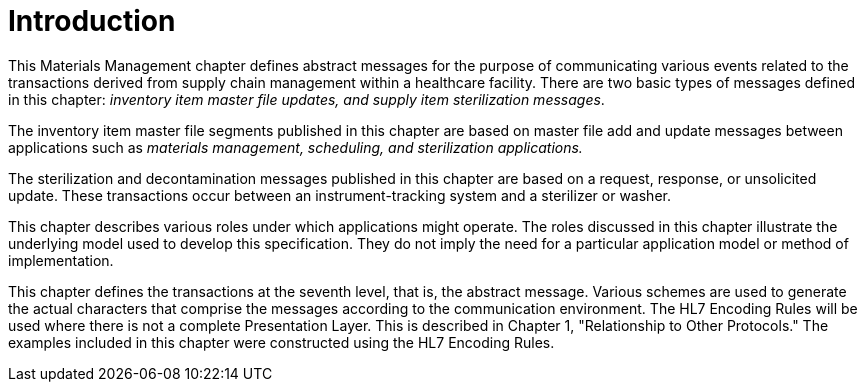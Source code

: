 = Introduction
:render_as: Level4
:v291_section: 17.3.

This Materials Management chapter defines abstract messages for the purpose of communicating various events related to the transactions derived from supply chain management within a healthcare facility. There are two basic types of messages defined in this chapter: _inventory item master file updates, and supply item sterilization messages_.

The inventory item master file segments published in this chapter are based on master file add and update messages between applications such as _materials management, scheduling, and sterilization applications._

The sterilization and decontamination messages published in this chapter are based on a request, response, or unsolicited update. These transactions occur between an instrument-tracking system and a sterilizer or washer.

This chapter describes various roles under which applications might operate. The roles discussed in this chapter illustrate the underlying model used to develop this specification. They do not imply the need for a particular application model or method of implementation.

This chapter defines the transactions at the seventh level, that is, the abstract message. Various schemes are used to generate the actual characters that comprise the messages according to the communication environment. The HL7 Encoding Rules will be used where there is not a complete Presentation Layer. This is described in Chapter 1, "Relationship to Other Protocols." The examples included in this chapter were constructed using the HL7 Encoding Rules.

